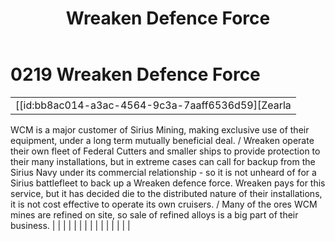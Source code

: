 :PROPERTIES:
:ID:       acc63f52-1101-4a91-8a47-9f52c9f74540
:END:
#+title: Wreaken Defence Force
#+filetags: :beacon:
*     0219  Wreaken Defence Force
| [[id:bb8ac014-a3ac-4564-9c3a-7aaff6536d59][Zearla   

WCM is a major customer of Sirius Mining, making exclusive use of their equipment, under a long term mutually beneficial deal. / Wreaken operate their own fleet of Federal Cutters and smaller ships to provide protection to their many installations, but in extreme cases can call for backup from the Sirius Navy under its commercial relationship - so it is not unheard of for a Sirius battlefleet to back up a Wreaken defence force. Wreaken pays for this service, but it has decided die to the distributed nature of their installations, it is not cost effective to operate its own cruisers. / Many of the ores WCM mines are refined on site, so sale of refined alloys is a big part of their business.                                                                                                                                                                                                                                                                                                                                                                                                                                                                                                                                                                                                                                                                                                                                                                                                                                                                                                                                                                                                                                                                                                                                                                                                                                                                                                                                                                                                                                                                                                                                                                                                                                                                                                                                                                                                                                                                                                                                                                                                                                                                                                                                                                                                                                                                                                                        |   |   |                                                                                                                                                                                                                                                                                                                                                                                                                                                                                                                                                                                                                                                                                                                                                                                                                                                                                                                                                                                                                       |   |   |   |   |   |   |   |   |   |   |   |   

[[file:img/beacons/0219.png]]

